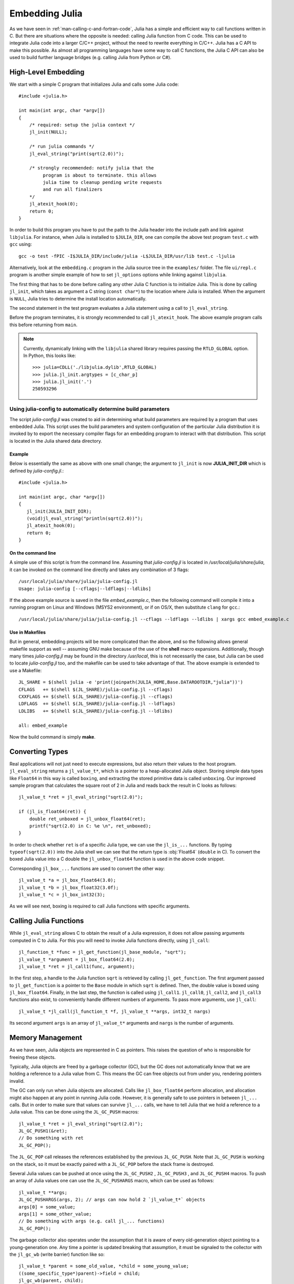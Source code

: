 .. highlight:: c

.. _man-embedding:

**************************
 Embedding Julia
**************************

As we have seen in :ref:`man-calling-c-and-fortran-code`, Julia has a simple and efficient way to call functions written in C. But there are situations where the opposite is needed: calling Julia function from C code. This can be used to integrate Julia code into a larger C/C++ project, without the need to rewrite everything in C/C++. Julia has a C API to make this possible. As almost all programming languages have some way to call C functions, the Julia C API can also be used to build further language bridges (e.g. calling Julia from Python or C#).


High-Level Embedding
=====================

We start with a simple C program that initializes Julia and calls some Julia code::

  #include <julia.h>

  int main(int argc, char *argv[])
  {
      /* required: setup the julia context */
      jl_init(NULL);

      /* run julia commands */
      jl_eval_string("print(sqrt(2.0))");

      /* strongly recommended: notify julia that the
           program is about to terminate. this allows
           julia time to cleanup pending write requests
           and run all finalizers
      */
      jl_atexit_hook(0);
      return 0;
  }

In order to build this program you have to put the path to the Julia header into the include path and link against ``libjulia``. For instance, when Julia is installed to ``$JULIA_DIR``, one can compile the above test program ``test.c`` with ``gcc`` using::

    gcc -o test -fPIC -I$JULIA_DIR/include/julia -L$JULIA_DIR/usr/lib test.c -ljulia

Alternatively, look at the ``embedding.c`` program in the Julia source tree in the ``examples/`` folder. The file ``ui/repl.c`` program is another simple example of how to set ``jl_options`` options while linking against ``libjulia``.

The first thing that has to be done before calling any other Julia C function is to initialize Julia. This is done by calling ``jl_init``, which takes as argument a C string (``const char*``) to the location where Julia is installed. When the argument is ``NULL``, Julia tries to determine the install location automatically.

The second statement in the test program evaluates a Julia statement using a call to ``jl_eval_string``.

Before the program terminates, it is strongly recommended to call ``jl_atexit_hook``.  The above example program calls this before returning from ``main``.

.. note::

 Currently, dynamically linking with the ``libjulia`` shared library requires passing the ``RTLD_GLOBAL`` option. In Python, this looks like::

   >>> julia=CDLL('./libjulia.dylib',RTLD_GLOBAL)
   >>> julia.jl_init.argtypes = [c_char_p]
   >>> julia.jl_init('.')
   250593296

Using julia-config to automatically determine build parameters
--------------------------------------------------------------

The script *julia-config.jl* was created to aid in determining what build parameters are required by a program that uses embedded Julia.  This script uses the
build parameters and system configuration of the particular Julia distribution it is invoked by to export the necessary compiler flags for an embedding program to
interact with that distribution.  This script is located in the Julia shared data directory.

Example
.......

Below is essentially the same as above with one small change; the argument to ``jl_init`` is
now **JULIA_INIT_DIR** which is defined by *julia-config.jl*.::

  #include <julia.h>

  int main(int argc, char *argv[])
  {
     jl_init(JULIA_INIT_DIR);
     (void)jl_eval_string("println(sqrt(2.0))");
     jl_atexit_hook(0);
     return 0;
  }

On the command line
...................

A simple use of this script is from the command line.  Assuming that *julia-config.jl* is located
in */usr/local/julia/share/julia*, it can be invoked on the command line directly and takes any
combination of 3 flags::

    /usr/local/julia/share/julia/julia-config.jl
    Usage: julia-config [--cflags|--ldflags|--ldlibs]

If the above example source is saved in the file *embed_example.c*, then the following command will compile it into a running program on Linux and Windows (MSYS2 environment),
or if on OS/X, then substitute ``clang`` for ``gcc``.::

    /usr/local/julia/share/julia/julia-config.jl --cflags --ldflags --ldlibs | xargs gcc embed_example.c

Use in Makefiles
................

But in general, embedding projects will be more complicated than the above, and so the following allows general makefile support as well -- assuming GNU make because
of the use of the **shell** macro expansions.  Additionally, though many times *julia-config.jl* may be found in the directory */usr/local*, this is not necessarily the case,
but Julia can be used to locate *julia-config.jl* too, and the makefile can be used to take advantage of that.  The above example is extended to use a Makefile::

    JL_SHARE = $(shell julia -e 'print(joinpath(JULIA_HOME,Base.DATAROOTDIR,"julia"))')
    CFLAGS   += $(shell $(JL_SHARE)/julia-config.jl --cflags)
    CXXFLAGS += $(shell $(JL_SHARE)/julia-config.jl --cflags)
    LDFLAGS  += $(shell $(JL_SHARE)/julia-config.jl --ldflags)
    LDLIBS   += $(shell $(JL_SHARE)/julia-config.jl --ldlibs)

    all: embed_example

Now the build command is simply **make**.


Converting Types
========================

Real applications will not just need to execute expressions, but also return their values to the host program. ``jl_eval_string`` returns a ``jl_value_t*``, which is a pointer to a heap-allocated Julia object. Storing simple data types like ``Float64`` in this way is called ``boxing``, and extracting the stored primitive data is called ``unboxing``. Our improved sample program that calculates the square root of 2 in Julia and reads back the result in C looks as follows::

    jl_value_t *ret = jl_eval_string("sqrt(2.0)");

    if (jl_is_float64(ret)) {
        double ret_unboxed = jl_unbox_float64(ret);
        printf("sqrt(2.0) in C: %e \n", ret_unboxed);
    }

In order to check whether ``ret`` is of a specific Julia type, we can use the ``jl_is_...`` functions. By typing ``typeof(sqrt(2.0))`` into the Julia shell we can see that the return type is :obj:`Float64` (``double`` in C). To convert the boxed Julia value into a C double the ``jl_unbox_float64`` function is used in the above code snippet.

Corresponding ``jl_box_...`` functions are used to convert the other way::

    jl_value_t *a = jl_box_float64(3.0);
    jl_value_t *b = jl_box_float32(3.0f);
    jl_value_t *c = jl_box_int32(3);

As we will see next, boxing is required to call Julia functions with specific arguments.

Calling Julia Functions
========================

While ``jl_eval_string`` allows C to obtain the result of a Julia expression, it does not allow passing arguments computed in C to Julia. For this you will need to invoke Julia functions directly, using ``jl_call``::

    jl_function_t *func = jl_get_function(jl_base_module, "sqrt");
    jl_value_t *argument = jl_box_float64(2.0);
    jl_value_t *ret = jl_call1(func, argument);

In the first step, a handle to the Julia function ``sqrt`` is retrieved by calling ``jl_get_function``. The first argument passed to ``jl_get_function`` is a pointer to the ``Base`` module in which ``sqrt`` is defined. Then, the double value is boxed using ``jl_box_float64``. Finally, in the last step, the function is called using ``jl_call1``. ``jl_call0``, ``jl_call2``, and ``jl_call3`` functions also exist, to conveniently handle different numbers of arguments. To pass more arguments, use ``jl_call``::

    jl_value_t *jl_call(jl_function_t *f, jl_value_t **args, int32_t nargs)

Its second argument ``args`` is an array of ``jl_value_t*`` arguments and ``nargs`` is the number of arguments.

Memory Management
========================

As we have seen, Julia objects are represented in C as pointers. This raises the question of who is responsible for freeing these objects.

Typically, Julia objects are freed by a garbage collector (GC), but the GC does not automatically know that we are holding a reference to a Julia value from C. This means the GC can free objects out from under you, rendering pointers invalid.

The GC can only run when Julia objects are allocated. Calls like ``jl_box_float64`` perform allocation, and allocation might also happen at any point in running Julia code. However, it is generally safe to use pointers in between ``jl_...`` calls. But in order to make sure that values can survive ``jl_...`` calls, we have to tell Julia that we hold a reference to a Julia value. This can be done using the ``JL_GC_PUSH`` macros::

    jl_value_t *ret = jl_eval_string("sqrt(2.0)");
    JL_GC_PUSH1(&ret);
    // Do something with ret
    JL_GC_POP();

The ``JL_GC_POP`` call releases the references established by the previous ``JL_GC_PUSH``. Note that ``JL_GC_PUSH``  is working on the stack, so it must be exactly paired with a ``JL_GC_POP`` before the stack frame is destroyed.

Several Julia values can be pushed at once using the ``JL_GC_PUSH2`` , ``JL_GC_PUSH3`` , and ``JL_GC_PUSH4`` macros. To push an array of Julia values one can use the  ``JL_GC_PUSHARGS`` macro, which can be used as follows::

    jl_value_t **args;
    JL_GC_PUSHARGS(args, 2); // args can now hold 2 `jl_value_t*` objects
    args[0] = some_value;
    args[1] = some_other_value;
    // Do something with args (e.g. call jl_... functions)
    JL_GC_POP();

The garbage collector also operates under the assumption that it is aware of every old-generation object pointing to a young-generation one. Any time a pointer is updated breaking that assumption, it must be signaled to the collector with the ``jl_gc_wb`` (write barrier) function like so::

    jl_value_t *parent = some_old_value, *child = some_young_value;
    ((some_specific_type*)parent)->field = child;
    jl_gc_wb(parent, child);

It is in general impossible to predict which values will be old at runtime, so the write barrier must be inserted after all explicit stores. One notable exception is if the ``parent`` object was just allocated and garbage collection was not run since then. Remember that most ``jl_...`` functions can sometimes invoke garbage collection.

The write barrier is also necessary for arrays of pointers when updating their data directly. For example::

    jl_array_t *some_array = ...; // e.g. a Vector{Any}
    void **data = (void**)jl_array_data(some_array);
    jl_value_t *some_value = ...;
    data[0] = some_value;
    jl_gc_wb(some_array, some_value);


Manipulating the Garbage Collector
---------------------------------------------------

There are some functions to control the GC. In normal use cases, these should not be necessary.

======================= =====================================================
``jl_gc_collect()``      Force a GC run
``jl_gc_enable(0)``      Disable the GC, return previous state as int
``jl_gc_enable(1)``      Enable the GC,  return previous state as int
``jl_gc_is_enabled()``   Return current state as int
======================= =====================================================

Working with Arrays
========================

Julia and C can share array data without copying. The next example will show how this works.

Julia arrays are represented in C by the datatype ``jl_array_t*``. Basically, ``jl_array_t`` is a struct that contains:

- Information about the datatype
- A pointer to the data block
- Information about the sizes of the array

To keep things simple, we start with a 1D array. Creating an array containing Float64 elements of length 10 is done by::

    jl_value_t* array_type = jl_apply_array_type(jl_float64_type, 1);
    jl_array_t* x          = jl_alloc_array_1d(array_type, 10);

Alternatively, if you have already allocated the array you can generate a thin wrapper around its data::

    double *existingArray = (double*)malloc(sizeof(double)*10);
    jl_array_t *x = jl_ptr_to_array_1d(array_type, existingArray, 10, 0);

The last argument is a boolean indicating whether Julia should take ownership of the data. If this argument is non-zero, the GC will call ``free`` on the data pointer when the array is no longer referenced.

In order to access the data of x, we can use ``jl_array_data``::

    double *xData = (double*)jl_array_data(x);

Now we can fill the array::

    for(size_t i=0; i<jl_array_len(x); i++)
        xData[i] = i;

Now let us call a Julia function that performs an in-place operation on ``x``::

    jl_function_t *func  = jl_get_function(jl_base_module, "reverse!");
    jl_call1(func, (jl_value_t*)x);

By printing the array, one can verify that the elements of ``x`` are now reversed.

Accessing Returned Arrays
---------------------------------

If a Julia function returns an array, the return value of ``jl_eval_string`` and ``jl_call`` can be cast to a ``jl_array_t*``::

    jl_function_t *func  = jl_get_function(jl_base_module, "reverse");
    jl_array_t *y = (jl_array_t*)jl_call1(func, (jl_value_t*)x);

Now the content of ``y`` can be accessed as before using ``jl_array_data``.
As always, be sure to keep a reference to the array while it is in use.

Multidimensional Arrays
---------------------------------

Julia's multidimensional arrays are stored in memory in column-major order. Here is some code that creates a 2D array and accesses its properties::

    // Create 2D array of float64 type
    jl_value_t *array_type = jl_apply_array_type(jl_float64_type, 2);
    jl_array_t *x  = jl_alloc_array_2d(array_type, 10, 5);

    // Get array pointer
    double *p = (double*)jl_array_data(x);
    // Get number of dimensions
    int ndims = jl_array_ndims(x);
    // Get the size of the i-th dim
    size_t size0 = jl_array_dim(x,0);
    size_t size1 = jl_array_dim(x,1);

    // Fill array with data
    for(size_t i=0; i<size1; i++)
        for(size_t j=0; j<size0; j++)
            p[j + size0*i] = i + j;

Notice that while Julia arrays use 1-based indexing, the C API uses 0-based indexing (for example in calling ``jl_array_dim``) in order to read as idiomatic C code.

Exceptions
==========

Julia code can throw exceptions. For example, consider::

      jl_eval_string("this_function_does_not_exist()");

This call will appear to do nothing. However, it is possible to check whether an exception was thrown::

    if (jl_exception_occurred())
        printf("%s \n", jl_typeof_str(jl_exception_occurred()));

If you are using the Julia C API from a language that supports exceptions (e.g. Python, C#, C++), it makes sense to wrap each call into ``libjulia`` with a function that checks whether an exception was thrown, and then rethrows the exception in the host language.


Throwing Julia Exceptions
-------------------------

When writing Julia callable functions, it might be necessary to validate arguments and throw exceptions to indicate errors. A typical type check looks like::

    if (!jl_is_float64(val)) {
        jl_type_error(function_name, (jl_value_t*)jl_float64_type, val);
    }

General exceptions can be raised using the functions::

    void jl_error(const char *str);
    void jl_errorf(const char *fmt, ...);

``jl_error`` takes a C string, and ``jl_errorf`` is called like ``printf``::

    jl_errorf("argument x = %d is too large", x);

where in this example ``x`` is assumed to be an integer.
